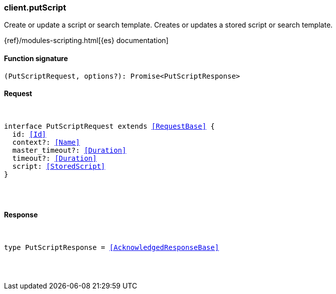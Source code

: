 [[reference-put_script]]

////////
===========================================================================================================================
||                                                                                                                       ||
||                                                                                                                       ||
||                                                                                                                       ||
||        ██████╗ ███████╗ █████╗ ██████╗ ███╗   ███╗███████╗                                                            ||
||        ██╔══██╗██╔════╝██╔══██╗██╔══██╗████╗ ████║██╔════╝                                                            ||
||        ██████╔╝█████╗  ███████║██║  ██║██╔████╔██║█████╗                                                              ||
||        ██╔══██╗██╔══╝  ██╔══██║██║  ██║██║╚██╔╝██║██╔══╝                                                              ||
||        ██║  ██║███████╗██║  ██║██████╔╝██║ ╚═╝ ██║███████╗                                                            ||
||        ╚═╝  ╚═╝╚══════╝╚═╝  ╚═╝╚═════╝ ╚═╝     ╚═╝╚══════╝                                                            ||
||                                                                                                                       ||
||                                                                                                                       ||
||    This file is autogenerated, DO NOT send pull requests that changes this file directly.                             ||
||    You should update the script that does the generation, which can be found in:                                      ||
||    https://github.com/elastic/elastic-client-generator-js                                                             ||
||                                                                                                                       ||
||    You can run the script with the following command:                                                                 ||
||       npm run elasticsearch -- --version <version>                                                                    ||
||                                                                                                                       ||
||                                                                                                                       ||
||                                                                                                                       ||
===========================================================================================================================
////////

[discrete]
[[client.putScript]]
=== client.putScript

Create or update a script or search template. Creates or updates a stored script or search template.

{ref}/modules-scripting.html[{es} documentation]

[discrete]
==== Function signature

[source,ts]
----
(PutScriptRequest, options?): Promise<PutScriptResponse>
----

[discrete]
==== Request

[pass]
++++
<pre>
++++
interface PutScriptRequest extends <<RequestBase>> {
  id: <<Id>>
  context?: <<Name>>
  master_timeout?: <<Duration>>
  timeout?: <<Duration>>
  script: <<StoredScript>>
}

[pass]
++++
</pre>
++++
[discrete]
==== Response

[pass]
++++
<pre>
++++
type PutScriptResponse = <<AcknowledgedResponseBase>>

[pass]
++++
</pre>
++++
